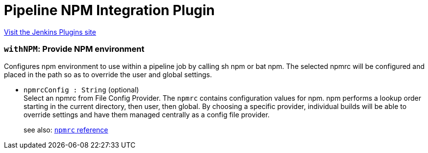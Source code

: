 = Pipeline NPM Integration Plugin
:page-layout: pipelinesteps

:notitle:
:description:
:author:
:email: jenkinsci-users@googlegroups.com
:sectanchors:
:toc: left
:compat-mode!:


++++
<a href="https://plugins.jenkins.io/pipeline-npm">Visit the Jenkins Plugins site</a>
++++


=== `withNPM`: Provide NPM environment
++++
<div><div>
 Configures npm environment to use within a pipeline job by calling sh npm or bat npm. The selected npmrc will be configured and placed in the path so as to override the user and global settings.
</div></div>
<ul><li><code>npmrcConfig : String</code> (optional)
<div><div>
 Select an npmrc from File Config Provider. The <code>npmrc</code> contains configuration values for npm. npm performs a lookup order starting in the current directory, then user, then global. By choosing a specific provider, individual builds will be able to override settings and have them managed centrally as a config file provider. 
 <p>see also: <a href="https://docs.npmjs.com/files/npmrc" rel="nofollow"><code>npmrc</code> reference</a></p>
</div></div>

</li>
</ul>


++++
